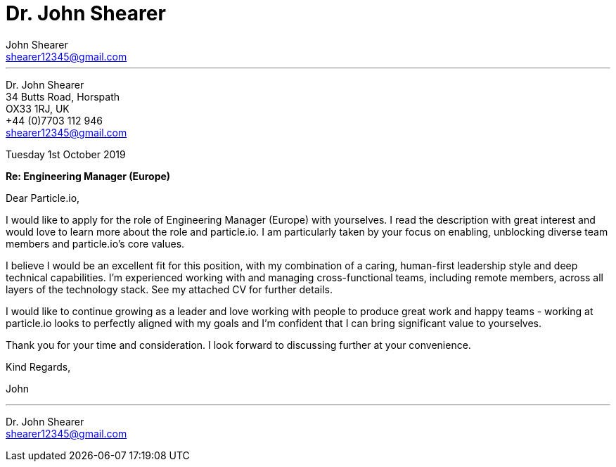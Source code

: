 :author: John Shearer
:date: Tuesday 1st October 2019
:doctitle: Dr. {author}

:email: shearer12345@gmail.com

:phone: +44 (0)7703 112 946
:icons: font
:linkattrs:
:sectanchors:
:sectlink:
:experimental:
:source-language: asciidoc
:includedir: _includes
:sectnums!:
:!toc:
:imagesdir: ../../images
:pdf-page-size: A4

---

[.text-right]
Dr. {author} +
34 Butts Road, Horspath +
OX33 1RJ, UK +
{phone} +
{email} +

[.text-left]
{date}

*Re: Engineering Manager (Europe)*

Dear Particle.io,

I would like to apply for the role of Engineering Manager (Europe) with yourselves.
I read the description with great interest and would love to learn more about the role and particle.io. I am particularly taken by your focus on enabling, unblocking diverse team members and particle.io's core values.

I believe I would be an excellent fit for this position, with my combination of  a caring,
human-first leadership style and deep technical capabilities. I'm experienced working with and managing cross-functional teams, including remote members,  across all layers of the technology stack. See my attached CV for further details.

I would like to continue growing as a leader and love working with people to produce great work and happy teams - working at particle.io looks to perfectly aligned with my goals and I'm confident that I can bring significant value to yourselves.

Thank you for your time and consideration. I look forward to discussing further  at your convenience.

Kind Regards,



John

---

Dr. John Shearer +
{email}
